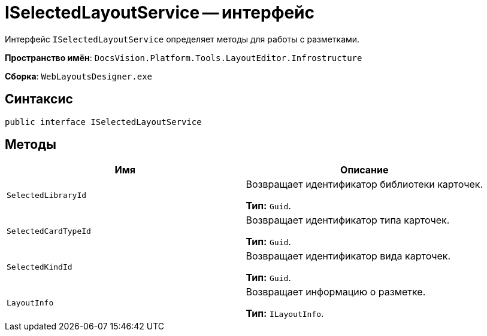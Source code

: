 = ISelectedLayoutService -- интерфейс

Интерфейс `ISelectedLayoutService` определяет методы для работы с разметками.

*Пространство имён*: `DocsVision.Platform.Tools.LayoutEditor.Infrostructure`

*Сборка*: `WebLayoutsDesigner.exe`

== Синтаксис

[source,csharp]
----
public interface ISelectedLayoutService
----

== Методы

|===
|Имя |Описание 

|`SelectedLibraryId` |Возвращает идентификатор библиотеки карточек.

*Тип:* `Guid`.
|`SelectedCardTypeId` |Возвращает идентификатор типа карточек.

*Тип:* `Guid`.
|`SelectedKindId` |Возвращает идентификатор вида карточек.

*Тип:* `Guid`.
|`LayoutInfo` |Возвращает информацию о разметке.

*Тип:* `ILayoutInfo`.
|===
